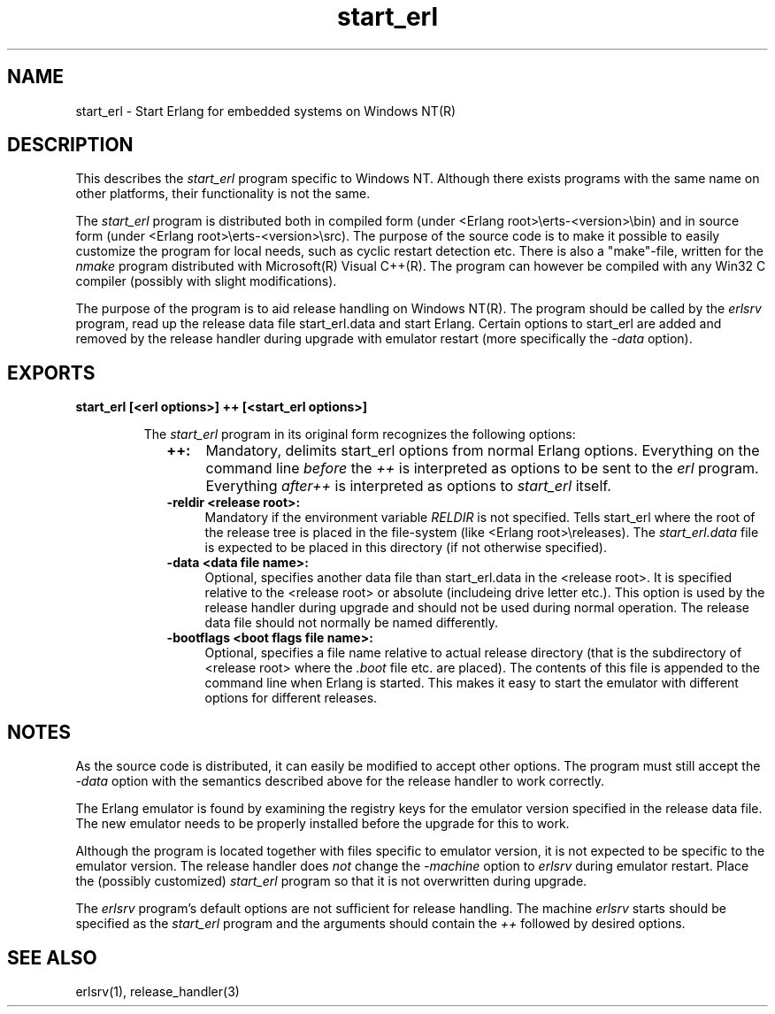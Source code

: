 .TH start_erl 1 "erts  5.7" "Ericsson AB" "USER COMMANDS"
.SH NAME
start_erl \- Start Erlang for embedded systems on Windows NT(R)
.SH DESCRIPTION
.LP
This describes the \fIstart_erl\fR program specific to Windows NT\&. Although there exists programs with the same name on other platforms, their functionality is not the same\&.
.LP
The \fIstart_erl\fR program is distributed both in compiled form (under <Erlang root>\eerts-<version>\ebin) and in source form (under <Erlang root>\eerts-<version>\esrc)\&. The purpose of the source code is to make it possible to easily customize the program for local needs, such as cyclic restart detection etc\&. There is also a "make"-file, written for the \fInmake\fR program distributed with Microsoft(R) Visual C++(R)\&. The program can however be compiled with any Win32 C compiler (possibly with slight modifications)\&.
.LP
The purpose of the program is to aid release handling on Windows NT(R)\&. The program should be called by the \fIerlsrv\fR program, read up the release data file start_erl\&.data and start Erlang\&. Certain options to start_erl are added and removed by the release handler during upgrade with emulator restart (more specifically the \fI-data\fR option)\&.

.SH EXPORTS
.LP
.B
start_erl [<erl options>] ++ [<start_erl options>]
.br
.RS
.LP
The \fIstart_erl\fR program in its original form recognizes the following options:
.RS 2
.TP 4
.B
++:
Mandatory, delimits start_erl options from normal Erlang options\&. Everything on the command line \fIbefore\fR the \fI++\fR is interpreted as options to be sent to the \fIerl\fR program\&. Everything \fIafter\fR\fI++\fR is interpreted as options to \fIstart_erl\fR itself\&.
.TP 4
.B
-reldir <release root>:
Mandatory if the environment variable \fIRELDIR\fR is not specified\&. Tells start_erl where the root of the release tree is placed in the file-system (like <Erlang root>\ereleases)\&. The \fIstart_erl\&.data\fR file is expected to be placed in this directory (if not otherwise specified)\&.
.TP 4
.B
-data <data file name>:
Optional, specifies another data file than start_erl\&.data in the <release root>\&. It is specified relative to the <release root> or absolute (includeing drive letter etc\&.)\&. This option is used by the release handler during upgrade and should not be used during normal operation\&. The release data file should not normally be named differently\&.
.TP 4
.B
-bootflags <boot flags file name>:
Optional, specifies a file name relative to actual release directory (that is the subdirectory of <release root> where the \fI\&.boot\fR file etc\&. are placed)\&. The contents of this file is appended to the command line when Erlang is started\&. This makes it easy to start the emulator with different options for different releases\&.
.RE
.RE
.SH NOTES
.LP
As the source code is distributed, it can easily be modified to accept other options\&. The program must still accept the \fI-data\fR option with the semantics described above for the release handler to work correctly\&.
.LP
The Erlang emulator is found by examining the registry keys for the emulator version specified in the release data file\&. The new emulator needs to be properly installed before the upgrade for this to work\&.
.LP
Although the program is located together with files specific to emulator version, it is not expected to be specific to the emulator version\&. The release handler does \fInot\fR change the \fI-machine\fR option to \fIerlsrv\fR during emulator restart\&. Place the (possibly customized) \fIstart_erl\fR program so that it is not overwritten during upgrade\&. 
.LP
The \fIerlsrv\fR program\&'s default options are not sufficient for release handling\&. The machine \fIerlsrv\fR starts should be specified as the \fIstart_erl\fR program and the arguments should contain the \fI++\fR followed by desired options\&.
.SH SEE ALSO
.LP
erlsrv(1), release_handler(3)
